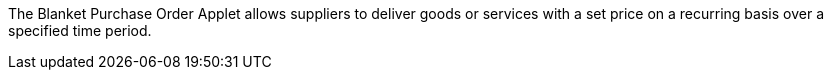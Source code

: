 The Blanket Purchase Order Applet allows suppliers to deliver goods or services with a set price on a recurring basis over a specified time period.